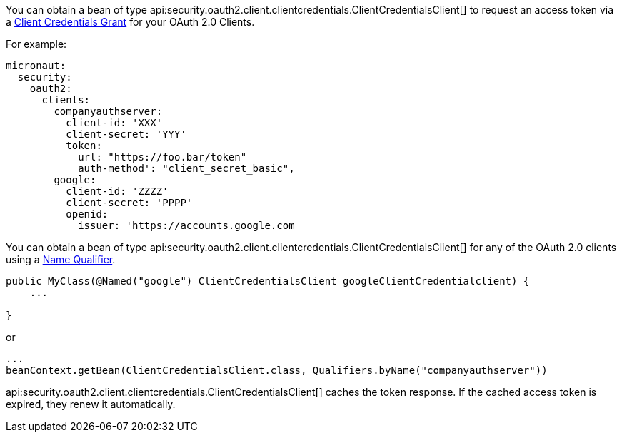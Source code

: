 You can obtain a bean of type api:security.oauth2.client.clientcredentials.ClientCredentialsClient[] to request an access token via a https://tools.ietf.org/html/rfc6749#section-4.4[Client Credentials Grant] for your OAuth 2.0 Clients.

For example:

[source, yaml]
----
micronaut:
  security:
    oauth2:
      clients:
        companyauthserver:
          client-id: 'XXX'
          client-secret: 'YYY'
          token:
            url: "https://foo.bar/token"
            auth-method': "client_secret_basic",
        google:
          client-id: 'ZZZZ'
          client-secret: 'PPPP'
          openid:
            issuer: 'https://accounts.google.com
----

You can obtain a bean of type api:security.oauth2.client.clientcredentials.ClientCredentialsClient[] for any of the OAuth 2.0 clients using a https://docs.micronaut.io/latest/guide/index.html#qualifiers[Name Qualifier].

[source, java]
----
public MyClass(@Named("google") ClientCredentialsClient googleClientCredentialclient) {
    ...

}
----

or

[source, java]
----
...
beanContext.getBean(ClientCredentialsClient.class, Qualifiers.byName("companyauthserver"))
----

api:security.oauth2.client.clientcredentials.ClientCredentialsClient[] caches the token response. If the cached access token is expired, they renew it automatically.
